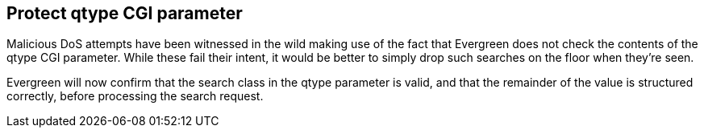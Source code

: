 == Protect qtype CGI parameter ==

Malicious DoS attempts have been witnessed in the wild making use of
the fact that Evergreen does not check the contents of the qtype CGI
parameter.  While these fail their intent, it would be better to
simply drop such searches on the floor when they're seen.

Evergreen will now confirm that the search class in the qtype parameter
is valid, and that the remainder of the value is structured correctly,
before processing the search request.

